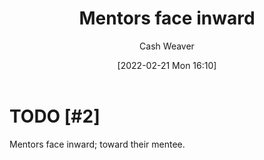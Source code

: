 :PROPERTIES:
:ID:       40d6bbef-ec19-45e2-9fe2-bf6de3c8aded
:DIR:      /home/cashweaver/proj/roam/attachments/40d6bbef-ec19-45e2-9fe2-bf6de3c8aded
:END:
#+title: Mentors face inward
#+author: Cash Weaver
#+date: [2022-02-21 Mon 16:10]
#+filetags: :concept:

* TODO [#2]

Mentors face inward; toward their mentee.

* Anki :noexport:
:PROPERTIES:
:ANKI_DECK: Default
:END:


